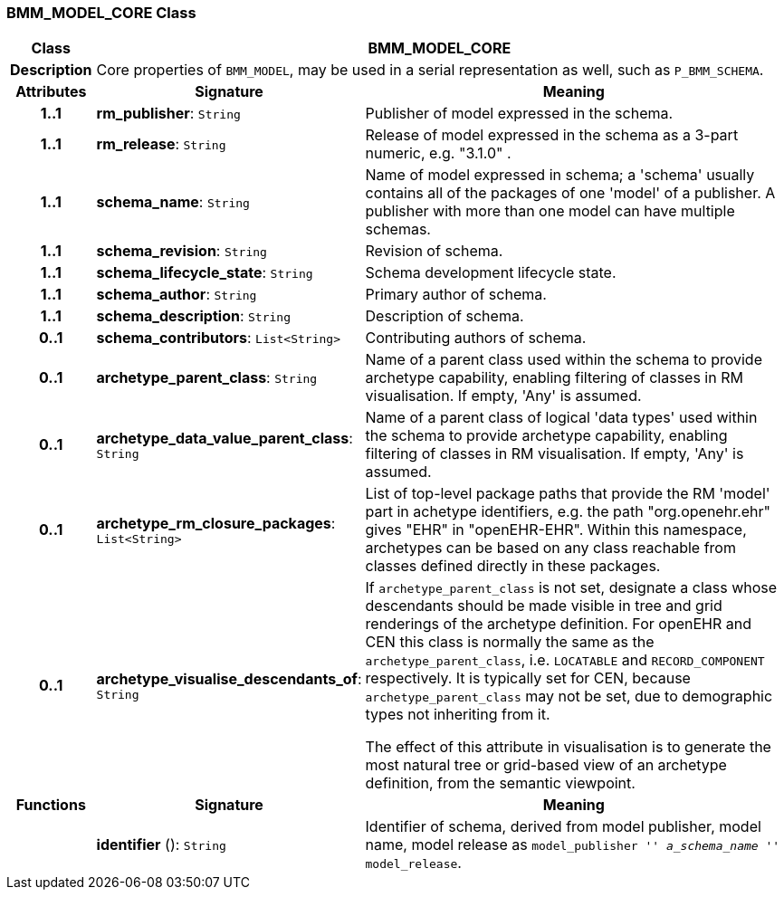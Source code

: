 === BMM_MODEL_CORE Class

[cols="^1,3,5"]
|===
h|*Class*
2+^h|*BMM_MODEL_CORE*

h|*Description*
2+a|Core properties of `BMM_MODEL`, may be used in a serial representation as well, such as `P_BMM_SCHEMA`.

h|*Attributes*
^h|*Signature*
^h|*Meaning*

h|*1..1*
|*rm_publisher*: `String`
a|Publisher of model expressed in the schema.

h|*1..1*
|*rm_release*: `String`
a|Release of model expressed in the schema as a 3-part numeric, e.g. "3.1.0" .

h|*1..1*
|*schema_name*: `String`
a|Name of model expressed in schema; a 'schema' usually contains all of the packages of one 'model' of a publisher. A publisher with more than one model can have multiple schemas.

h|*1..1*
|*schema_revision*: `String`
a|Revision of schema.

h|*1..1*
|*schema_lifecycle_state*: `String`
a|Schema development lifecycle state.

h|*1..1*
|*schema_author*: `String`
a|Primary author of schema.

h|*1..1*
|*schema_description*: `String`
a|Description of schema.

h|*0..1*
|*schema_contributors*: `List<String>`
a|Contributing authors of schema.

h|*0..1*
|*archetype_parent_class*: `String`
a|Name of a parent class used within the schema to provide archetype capability, enabling filtering of classes in RM visualisation. If empty, 'Any' is assumed.

h|*0..1*
|*archetype_data_value_parent_class*: `String`
a|Name of a parent class of logical 'data types' used within the schema to provide archetype capability, enabling filtering of classes in RM visualisation. If empty, 'Any' is assumed.

h|*0..1*
|*archetype_rm_closure_packages*: `List<String>`
a|List of top-level package paths that provide the RM 'model' part in achetype identifiers, e.g. the path "org.openehr.ehr" gives "EHR" in "openEHR-EHR". Within this namespace,  archetypes can be based on any class reachable from classes defined directly in these packages.

h|*0..1*
|*archetype_visualise_descendants_of*: `String`
a|If `archetype_parent_class` is not set, designate a class whose descendants should be made visible in tree and grid renderings of the archetype definition. For openEHR and CEN this class is normally the same as the `archetype_parent_class`, i.e. `LOCATABLE` and `RECORD_COMPONENT` respectively. It is typically set for CEN, because `archetype_parent_class` may not be set, due to demographic types not inheriting from it.

The effect of this attribute in visualisation is to generate the most natural tree or grid-based view of an archetype definition, from the semantic viewpoint.
h|*Functions*
^h|*Signature*
^h|*Meaning*

h|
|*identifier* (): `String`
a|Identifier of schema, derived from model publisher, model name, model release as `model_publisher '_' a_schema_name '_' model_release`.
|===
